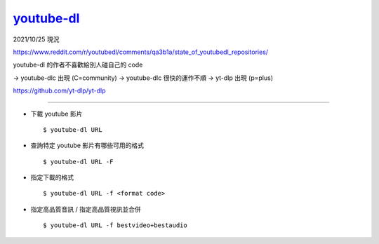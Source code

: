 ===============================================================================
`youtube-dl <https://github.com/ytdl-org/youtube-dl>`_
===============================================================================

2021/10/25 現況

https://www.reddit.com/r/youtubedl/comments/qa3b1a/state_of_youtubedl_repositories/

youtube-dl 的作者不喜歡給別人碰自己的 code

→ youtube-dlc 出現 (C=community)
→ youtube-dlc 很快的運作不順
→ yt-dlp 出現 (p=plus)

https://github.com/yt-dlp/yt-dlp

-------------------------------------------------------------------------------

* 下載 youtube 影片 ::

    $ youtube-dl URL

* 查詢特定 youtube 影片有哪些可用的格式 ::

    $ youtube-dl URL -F

* 指定下載的格式 ::

    $ youtube-dl URL -f <format code>

* 指定高品質音訊 / 指定高品質視訊並合併 ::

    $ youtube-dl URL -f bestvideo+bestaudio
